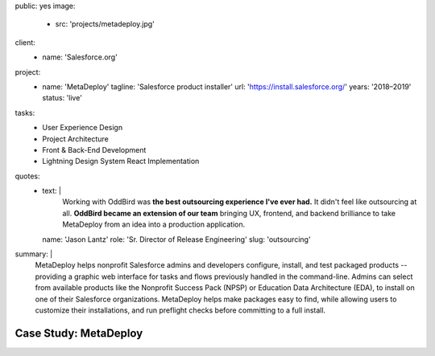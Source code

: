 public: yes
image:
  - src: 'projects/metadeploy.jpg'
client:
  - name: 'Salesforce.org'
project:
  - name: 'MetaDeploy'
    tagline: 'Salesforce product installer'
    url: 'https://install.salesforce.org/'
    years: '2018–2019'
    status: 'live'
tasks:
  - User Experience Design
  - Project Architecture
  - Front & Back-End Development
  - Lightning Design System React Implementation
quotes:
  - text: |
      Working with OddBird was
      **the best outsourcing experience I've ever had.**
      It didn't feel like outsourcing at all.
      **OddBird became an extension of our team**
      bringing UX, frontend, and backend brilliance
      to take MetaDeploy from an idea into a production application.
    name: 'Jason Lantz'
    role: 'Sr. Director of Release Engineering'
    slug: 'outsourcing'
summary: |
  MetaDeploy helps nonprofit Salesforce admins and developers
  configure, install, and test
  packaged products --
  providing a graphic web interface
  for tasks and flows
  previously handled in the command-line.
  Admins can select from available products
  like the Nonprofit Success Pack (NPSP)
  or Education Data Architecture (EDA),
  to install on one of their Salesforce organizations.
  MetaDeploy helps make packages easy to find,
  while allowing users to customize their installations,
  and run preflight checks
  before committing to a full install.


Case Study: MetaDeploy
======================
